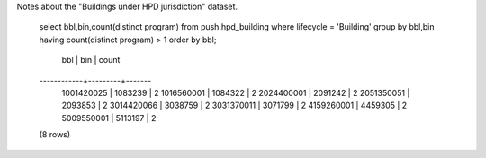 Notes about the "Buildings under HPD jurisdiction" dataset.



  select bbl,bin,count(distinct program) 
  from push.hpd_building where lifecycle = 'Building' 
  group by bbl,bin having count(distinct program) > 1 order by bbl;

      bbl     |   bin   | count 
  ------------+---------+-------
   1001420025 | 1083239 |     2
   1016560001 | 1084322 |     2
   2024400001 | 2091242 |     2
   2051350051 | 2093853 |     2
   3014420066 | 3038759 |     2
   3031370011 | 3071799 |     2
   4159260001 | 4459305 |     2
   5009550001 | 5113197 |     2
  (8 rows)


